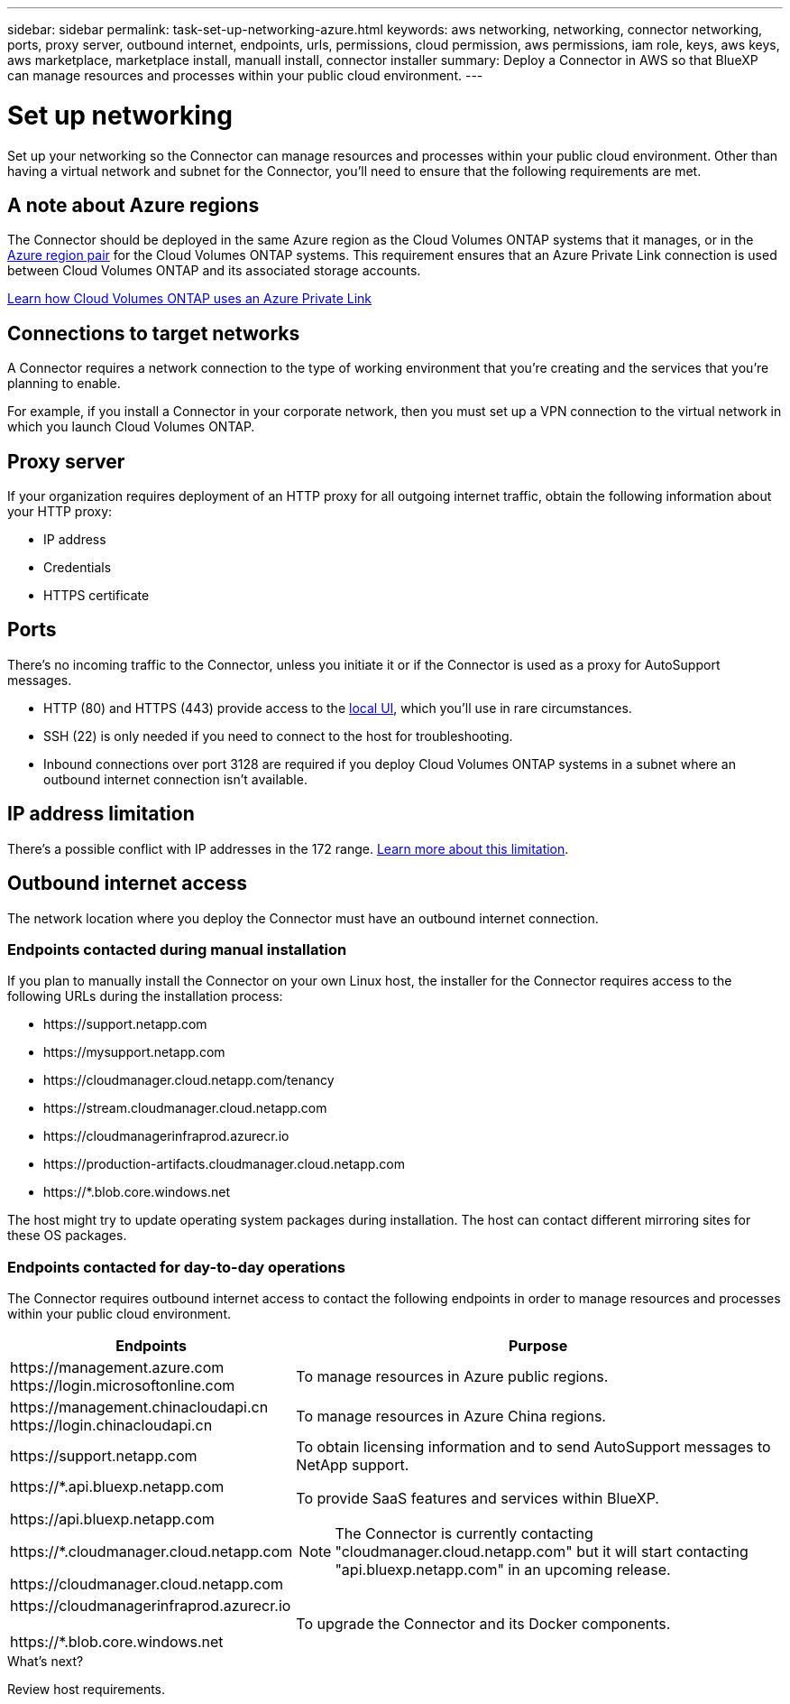 ---
sidebar: sidebar
permalink: task-set-up-networking-azure.html
keywords: aws networking, networking, connector networking, ports, proxy server, outbound internet, endpoints, urls, permissions, cloud permission, aws permissions, iam role, keys, aws keys, aws marketplace, marketplace install, manuall install, connector installer
summary: Deploy a Connector in AWS so that BlueXP can manage resources and processes within your public cloud environment.
---

= Set up networking
:hardbreaks:
:nofooter:
:icons: font
:linkattrs:
:imagesdir: ./media/

[.lead]
Set up your networking so the Connector can manage resources and processes within your public cloud environment. Other than having a virtual network and subnet for the Connector, you'll need to ensure that the following requirements are met.

== A note about Azure regions

The Connector should be deployed in the same Azure region as the Cloud Volumes ONTAP systems that it manages, or in the https://docs.microsoft.com/en-us/azure/availability-zones/cross-region-replication-azure#azure-cross-region-replication-pairings-for-all-geographies[Azure region pair^] for the Cloud Volumes ONTAP systems. This requirement ensures that an Azure Private Link connection is used between Cloud Volumes ONTAP and its associated storage accounts.

https://docs.netapp.com/us-en/cloud-manager-cloud-volumes-ontap/task-enabling-private-link.html[Learn how Cloud Volumes ONTAP uses an Azure Private Link^]

== Connections to target networks

A Connector requires a network connection to the type of working environment that you're creating and the services that you're planning to enable.

For example, if you install a Connector in your corporate network, then you must set up a VPN connection to the virtual network in which you launch Cloud Volumes ONTAP.

== Proxy server

If your organization requires deployment of an HTTP proxy for all outgoing internet traffic, obtain the following information about your HTTP proxy:

* IP address
* Credentials
* HTTPS certificate

== Ports

There's no incoming traffic to the Connector, unless you initiate it or if the Connector is used as a proxy for AutoSupport messages.

* HTTP (80) and HTTPS (443) provide access to the https://docs.netapp.com/us-en/cloud-manager-setup-admin/concept-connectors.html#the-local-user-interface[local UI], which you'll use in rare circumstances. 

* SSH (22) is only needed if you need to connect to the host for troubleshooting. 

* Inbound connections over port 3128 are required if you deploy Cloud Volumes ONTAP systems in a subnet where an outbound internet connection isn't available.

== IP address limitation

There's a possible conflict with IP addresses in the 172 range. https://docs.netapp.com/us-en/cloud-manager-setup-admin/reference-limitations.html[Learn more about this limitation].

== Outbound internet access

The network location where you deploy the Connector must have an outbound internet connection.

=== Endpoints contacted during manual installation

If you plan to manually install the Connector on your own Linux host, the installer for the Connector requires access to the following URLs during the installation process:

* \https://support.netapp.com
* \https://mysupport.netapp.com
* \https://cloudmanager.cloud.netapp.com/tenancy
* \https://stream.cloudmanager.cloud.netapp.com
* \https://cloudmanagerinfraprod.azurecr.io
* \https://production-artifacts.cloudmanager.cloud.netapp.com
* \https://*.blob.core.windows.net

The host might try to update operating system packages during installation. The host can contact different mirroring sites for these OS packages.

=== Endpoints contacted for day-to-day operations

The Connector requires outbound internet access to contact the following endpoints in order to manage resources and processes within your public cloud environment.

[cols=2*,options="header,autowidth"]
|===
| Endpoints
| Purpose

| 
\https://management.azure.com
\https://login.microsoftonline.com

| To manage resources in Azure public regions.

| 
\https://management.chinacloudapi.cn
\https://login.chinacloudapi.cn

| To manage resources in Azure China regions.

| \https://support.netapp.com | To obtain licensing information and to send AutoSupport messages to NetApp support.

a| 

\https://*.api.bluexp.netapp.com

\https://api.bluexp.netapp.com

\https://*.cloudmanager.cloud.netapp.com

\https://cloudmanager.cloud.netapp.com

a| To provide SaaS features and services within BlueXP.

NOTE: The Connector is currently contacting "cloudmanager.cloud.netapp.com" but it will start contacting "api.bluexp.netapp.com" in an upcoming release.

| \https://cloudmanagerinfraprod.azurecr.io

\https://*.blob.core.windows.net
| To upgrade the Connector and its Docker components.

|===

.What's next?

Review host requirements.